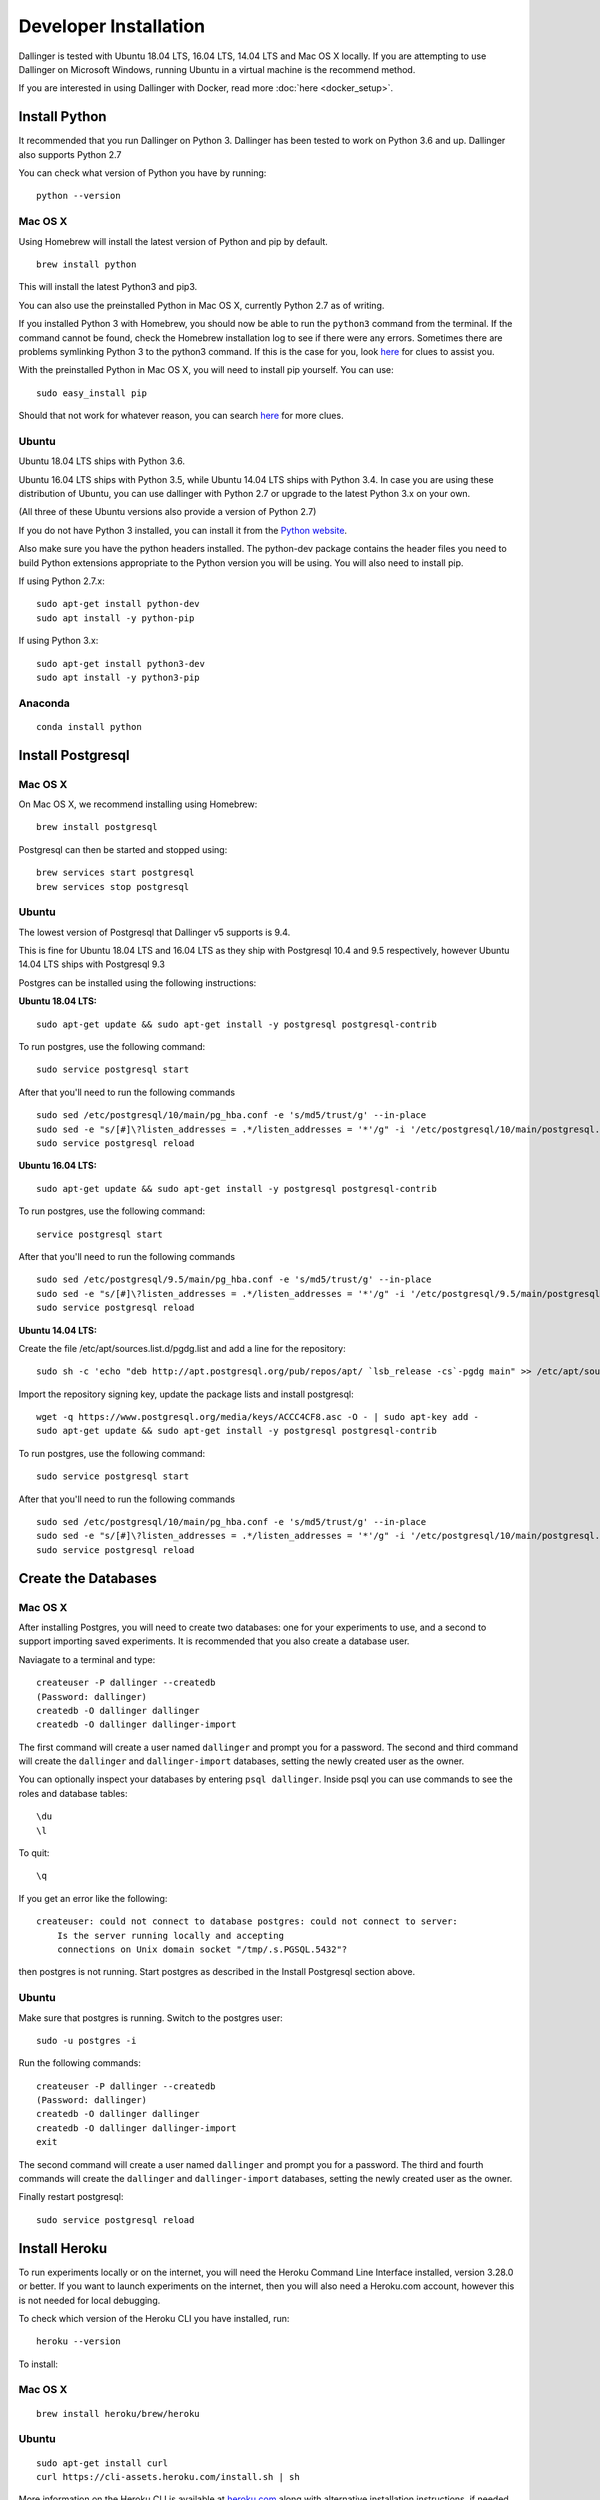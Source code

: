 Developer Installation
======================

Dallinger is tested with Ubuntu 18.04 LTS, 16.04 LTS, 14.04 LTS and Mac OS X locally.
If you are attempting to use Dallinger on Microsoft Windows, running Ubuntu in a virtual machine is the recommend method.

If you are interested in using Dallinger with Docker, read more :doc:`here <docker_setup>`.

Install Python
--------------

It recommended that you run Dallinger on Python 3. Dallinger has been tested to work on Python 3.6 and up.
Dallinger also supports Python 2.7

You can check what version of Python you have by running:
::

    python --version


Mac OS X
~~~~~~~~

Using Homebrew will install the latest version of Python and pip by default.

::

    brew install python

This will install the latest Python3 and pip3.

You can also use the preinstalled Python in Mac OS X, currently Python 2.7 as of writing.

If you installed Python 3 with Homebrew, you should now be able to run the ``python3`` command from the terminal.
If the command cannot be found, check the Homebrew installation log to see
if there were any errors. Sometimes there are problems symlinking Python 3 to
the python3 command. If this is the case for you, look `here <https://stackoverflow.com/questions/27784545/brew-error-could-not-symlink-path-is-not-writable>`__ for clues to assist you.

With the preinstalled Python in Mac OS X, you will need to install pip yourself. You can use:
::

    sudo easy_install pip


Should that not work for whatever reason, you can search `here <https://docs.python-guide.org/>`__ for more clues.


Ubuntu
~~~~~~

Ubuntu 18.04 LTS ships with Python 3.6.

Ubuntu 16.04 LTS ships with Python 3.5, while Ubuntu 14.04 LTS ships with Python 3.4. In case you are using these distribution of Ubuntu, you can use
dallinger with Python 2.7 or upgrade to the latest Python 3.x on your own.

(All three of these Ubuntu versions also provide a version of Python 2.7)

If you do not have Python 3 installed, you can install it from the
`Python website <https://www.python.org/downloads/>`__.

Also make sure you have the python headers installed. The python-dev package
contains the header files you need to build Python extensions appropriate to the Python version you will be using.
You will also need to install pip.

If using Python 2.7.x:
::

    sudo apt-get install python-dev
    sudo apt install -y python-pip

If using Python 3.x:
::

    sudo apt-get install python3-dev
    sudo apt install -y python3-pip


Anaconda
~~~~~~~~
::

    conda install python


Install Postgresql
------------------

Mac OS X
~~~~~~~~

On Mac OS X, we recommend installing using Homebrew:
::

    brew install postgresql


Postgresql can then be started and stopped using:
::

    brew services start postgresql
    brew services stop postgresql


Ubuntu
~~~~~~

The lowest version of Postgresql that Dallinger v5 supports is 9.4.

This is fine for Ubuntu 18.04 LTS and 16.04 LTS as they
ship with Postgresql 10.4 and 9.5 respectively, however Ubuntu 14.04 LTS ships with Postgresql 9.3

Postgres can be installed using the following instructions:

**Ubuntu 18.04 LTS:**
::

    sudo apt-get update && sudo apt-get install -y postgresql postgresql-contrib

To run postgres, use the following command:
::

    sudo service postgresql start

After that you'll need to run the following commands
::

    sudo sed /etc/postgresql/10/main/pg_hba.conf -e 's/md5/trust/g' --in-place
    sudo sed -e "s/[#]\?listen_addresses = .*/listen_addresses = '*'/g" -i '/etc/postgresql/10/main/postgresql.conf'
    sudo service postgresql reload

**Ubuntu 16.04 LTS:**
::

    sudo apt-get update && sudo apt-get install -y postgresql postgresql-contrib

To run postgres, use the following command:
::

    service postgresql start

After that you'll need to run the following commands
::

    sudo sed /etc/postgresql/9.5/main/pg_hba.conf -e 's/md5/trust/g' --in-place
    sudo sed -e "s/[#]\?listen_addresses = .*/listen_addresses = '*'/g" -i '/etc/postgresql/9.5/main/postgresql.conf'
    sudo service postgresql reload

**Ubuntu 14.04 LTS:**

Create the file /etc/apt/sources.list.d/pgdg.list and add a line for the repository:
::

    sudo sh -c 'echo "deb http://apt.postgresql.org/pub/repos/apt/ `lsb_release -cs`-pgdg main" >> /etc/apt/sources.list.d/pgdg.list'

Import the repository signing key, update the package lists and install postgresql:
::

    wget -q https://www.postgresql.org/media/keys/ACCC4CF8.asc -O - | sudo apt-key add -
    sudo apt-get update && sudo apt-get install -y postgresql postgresql-contrib

To run postgres, use the following command:
::

    sudo service postgresql start

After that you'll need to run the following commands
::

    sudo sed /etc/postgresql/10/main/pg_hba.conf -e 's/md5/trust/g' --in-place
    sudo sed -e "s/[#]\?listen_addresses = .*/listen_addresses = '*'/g" -i '/etc/postgresql/10/main/postgresql.conf'
    sudo service postgresql reload


Create the Databases
--------------------

Mac OS X
~~~~~~~~

After installing Postgres, you will need to create two databases:
one for your experiments to use, and a second to support importing saved
experiments. It is recommended that you also create a database user.

Naviagate to a terminal and type:
::

    createuser -P dallinger --createdb
    (Password: dallinger)
    createdb -O dallinger dallinger
    createdb -O dallinger dallinger-import


The first command will create a user named ``dallinger`` and prompt you for a
password. The second and third command will create the ``dallinger`` and 
``dallinger-import`` databases, setting the newly created user as the owner.

You can optionally inspect your databases by entering ``psql dallinger``. 
Inside psql you can use commands to see the roles and database tables:
::

    \du
    \l

To quit:
::

    \q


If you get an error like the following:
::

    createuser: could not connect to database postgres: could not connect to server:
        Is the server running locally and accepting
        connections on Unix domain socket "/tmp/.s.PGSQL.5432"?

then postgres is not running. Start postgres as described in the Install Postgresql section above.

Ubuntu
~~~~~~

Make sure that postgres is running. Switch to the postgres user:

::

    sudo -u postgres -i

Run the following commands:

::

    createuser -P dallinger --createdb
    (Password: dallinger)
    createdb -O dallinger dallinger
    createdb -O dallinger dallinger-import
    exit

The second command will create a user named ``dallinger`` and prompt you for a
password. The third and fourth commands will create the ``dallinger`` and ``dallinger-import`` databases, setting
the newly created user as the owner.

Finally restart postgresql:
::

    sudo service postgresql reload


Install Heroku
--------------

To run experiments locally or on the internet, you will need the Heroku Command
Line Interface installed, version 3.28.0 or better. If you want to launch experiments on the internet, then
you will also need a Heroku.com account, however this is not needed for local debugging.

To check which version of the Heroku CLI you have installed, run:
::

    heroku --version

To install:

Mac OS X
~~~~~~~~
::

    brew install heroku/brew/heroku

Ubuntu
~~~~~~
::

    sudo apt-get install curl
    curl https://cli-assets.heroku.com/install.sh | sh


More information on the Heroku CLI is available at `heroku.com <https://devcenter.heroku.com/articles/heroku-cli>`__ along with alternative installation instructions, if needed.

Install Redis
-------------

Debugging experiments requires you to have Redis installed and the Redis
server running.

Mac OS X
~~~~~~~~
::

    brew install redis

Start Redis on Mac OS X with:
::

    brew services start redis

Ubuntu
~~~~~~
::

    sudo apt-get install -y redis-server

Start Redis on Ubuntu with:
::

    sudo service redis-server start

You can find more details and other installation instructions at `redis.com <https://redis.io/topics/quickstart>`__.


Set up a virtual environment
----------------------------

**Note**: if you are using Anaconda, ignore this ``virtualenv``
section; use ``conda`` to create your virtual environment. Or, see the
special :doc:`Anaconda installation instructions <dallinger_with_anaconda>`.

Why use virtualenv?

Virtualenv solves a very specific problem: it allows multiple Python projects
that have different (and often conflicting) requirements, to coexist on the same computer.
If you want to understand this in detail, you can read more about it `here <https://www.dabapps.com/blog/introduction-to-pip-and-virtualenv-python/>`__.

Now let's set up a virtual environment by running the following commands:

Mac OS X
~~~~~~~~

If using Python 2.7 and pip:
::


    pip install virtualenv
    pip install virtualenvwrapper
    export WORKON_HOME=$HOME/.virtualenvs
    mkdir -p $WORKON_HOME
    export VIRTUALENVWRAPPER_PYTHON=$(which python)
    source $(which virtualenvwrapper.sh)

If using Python 3.x and pip3 (Python 3.7 in this example):
::


    pip3 install virtualenv
    pip3 install virtualenvwrapper
    export WORKON_HOME=$HOME/.virtualenvs
    mkdir -p $WORKON_HOME
    export VIRTUALENVWRAPPER_PYTHON=$(which python3.7)
    source $(which virtualenvwrapper.sh)


Now create the virtual environment using:
::


    mkvirtualenv dlgr_env --python <specify_your_python_path_here>


Examples:

Using homebrew installed Python 3.7:
::


    mkvirtualenv dlgr_env --python /usr/local/bin/python3.7

Using Python 2.7:
::


    mkvirtualenv dlgr_env --python /usr/bin/python


Virtualenvwrapper provides an easy way to switch between virtual environments 
by simply typing: ``workon [virtual environment name]``.

The technical details:

These commands use ``pip/pip3``, the Python package manager, to install two
packages ``virtualenv`` and ``virtualenvwrapper``. They set up an
environmental variable named ``WORKON_HOME`` with a string that gives a
path to a subfolder of your home directory (``~``) called ``Envs``,
which the next command (``mkdir``) then makes according to the path
described in ``$WORKON_HOME`` (recursively, due to the ``-p`` flag).
That is where your environments will be stored. The ``source`` command
will run the command that follows, which in this case locates the
``virtualenvwrapper.sh`` shell script, the contents of which are beyond
the scope of this setup tutorial. If you want to know what it does, a
more in depth description can be found on the `documentation site for virtualenvwrapper <http://virtualenvwrapper.readthedocs.io/en/latest/install.html#python-interpreter-virtualenv-and-path>`__.

Finally, the ``mkvirtualenv`` makes your first virtual environment which
you've named ``dlgr_env``. We have explicitly passed it the location of the Python
that the virtualenv should use. This Python has been mapped to the ``python``
command inside the virtual environment.

The how-to:

In the future, you can work on your virtual environment by running:
Python 2.7
::

    export VIRTUALENVWRAPPER_PYTHON=$(which python)
    source $(which virtualenvwrapper.sh)
    workon dlgr_env

Python 3.x
::

    export VIRTUALENVWRAPPER_PYTHON=$(which python3.7)
    source $(which virtualenvwrapper.sh)
    workon dlgr_env


NB: To stop working in the virtual environment, run ``deactivate``. To
list all available virtual environments, run ``workon`` with no
arguments.

If you plan to do a lot of work with Dallinger, you can make your shell
execute the ``virtualenvwrapper.sh`` script everytime you open a terminal. To
do that type:

Python 2.7
::

    echo "export VIRTUALENVWRAPPER_PYTHON=$(which python)" >> ~/.bash_profile
    echo "source $(which virtualenvwrapper.sh)" >> ~/.bash_profile

Python 3.x
::

    echo "export VIRTUALENVWRAPPER_PYTHON=$(which python3.7)" >> ~/.bash_profile
    echo "source $(which virtualenvwrapper.sh)" >> ~/.bash_profile


From then on, you only need to use the ``workon`` command before starting.

Ubuntu
~~~~~~

If using Python 2.7 and pip:
::

    sudo pip install virtualenv
    sudo pip install virtualenvwrapper
    export WORKON_HOME=$HOME/.virtualenvs
    mkdir -p $WORKON_HOME
    source /usr/local/bin/virtualenvwrapper.sh


If using Python 3.x and pip3:
::

    sudo pip3 install virtualenv
    sudo pip3 install virtualenvwrapper
    export WORKON_HOME=$HOME/.virtualenvs
    mkdir -p $WORKON_HOME
    export VIRTUALENVWRAPPER_PYTHON=/usr/bin/python3
    source /usr/local/bin/virtualenvwrapper.sh


Now create the virtualenv using the ``mkvirtualenv`` command as follows:

If you are using Python 3 that is part of your Ubuntu installation (16.04 or 18.04):
::

    mkvirtualenv dlgr_env --python /usr/bin/python3

If you are using Python 2 that is part of your Ubuntu installation:
::

    mkvirtualenv dlgr_env --python /usr/bin/python

If you are using another Python version 
(eg. custom installed Python 3.x on Ubuntu 14.04):
::

    mkvirtualenv dlgr_env --python <specify_your_python_path_here>


Virtualenvwrapper provides an easy way to switch between virtual environments 
by simply typing: ``workon [virtual environment name]``.

The technical details:

These commands use ``pip``, the Python package manager, to install two
packages ``virtualenv`` and ``virtualenvwrapper``. They set up an
environmental variable named ``WORKON_HOME`` with a string that gives a
path to a subfolder of your home directory (``~``) called ``Envs``,
which the next command (``mkdir``) then makes according to the path
described in ``$WORKON_HOME`` (recursively, due to the ``-p`` flag).
That is where your environments will be stored. The ``source`` command
will run the command that follows, which in this case locates the
``virtualenvwrapper.sh`` shell script, the contents of which are beyond
the scope of this setup tutorial. If you want to know what it does, a
more in depth description can be found on the `documentation site for virtualenvwrapper <http://virtualenvwrapper.readthedocs.io/en/latest/install.html#python-interpreter-virtualenv-and-path>`__.

Finally, the ``mkvirtualenv`` makes your first virtual environment which
you've named ``dlgr_env``. We have explicitly passed it the location of the Python
that the virtualenv should use. This Python has been mapped to the ``python``
command inside the virtual environment.

The how-to:

In the future, you can work on your virtual environment by running:
::

    source /usr/local/bin/virtualenvwrapper.sh
    workon dlgr_env

NB: To stop working in the virtual environment, run ``deactivate``. To
list all available virtual environments, run ``workon`` with no
arguments.

If you plan to do a lot of work with Dallinger, you can make your shell
execute the ``virtualenvwrapper.sh`` script everytime you open a terminal. To
do that:
::

    echo "source /usr/local/bin/virtualenvwrapper.sh" >> ~/.bashrc

From then on, you only need to use the ``workon`` command before starting.


Install prerequisites for building documentation
------------------------------------------------

To be able to build the documentation, you will need yarn.

Please follow the instructions `here <https://yarnpkg.com/lang/en/docs/install>`__  to install it.

Install Dallinger
-----------------

Next, navigate to the directory where you want to house your development
work on Dallinger. Once there, clone the Git repository using:
::

    git clone https://github.com/Dallinger/Dallinger

This will create a directory called ``Dallinger`` in your current
directory.

Change into your the new directory and make sure you are still in your
virtual environment before installing the dependencies. If you want to
be extra careful, run the command ``workon dlgr_env``, which will ensure
that you are in the right virtual environment.

.. note::

    If you are using Anaconda – as of August 10, 2016 – you will need to
    follow special :doc:`Anaconda installation instructions
    <dallinger_with_anaconda>`. This should be fixed in future versions.

::

    cd Dallinger

Now we need to install the dependencies using pip:

::

    pip install -r dev-requirements.txt

Next run ``setup.py`` with the argument ``develop``:

::

    pip install -e .[data]

Test that your installation works by running:

::

    dallinger --version

.. note::

    If you are using Anaconda and get a long traceback here,
    please see the special :doc:`dallinger_with_anaconda`.

Install the dlgr.demos sub-package
----------------------------------

Both the test suite and the included demo experiments require installing the
``dlgr.demos`` sub-package in order to run. Install this in "develop mode"
with the ``-e`` option, so that any changes you make to a demo will be
immediately reflected on your next test or debug session.

From the root ``Dallinger`` directory you created in the previous step, run the
installation command:

::

    pip install -e demos

Next, you'll need :doc:`access keys for AWS, Heroku,
etc. <aws_etc_keys>`.
